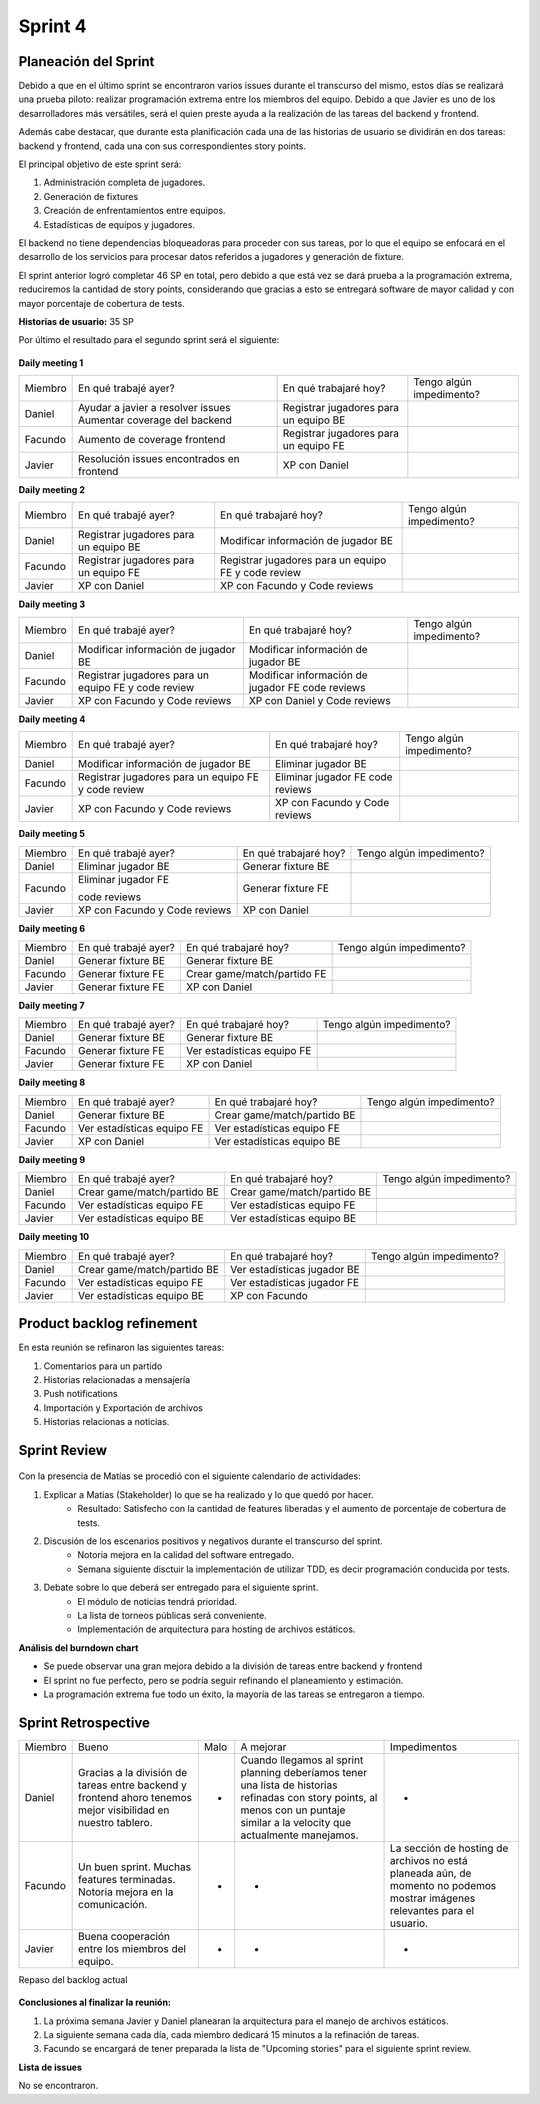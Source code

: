 .. raw:: PDF

    PageBreak

Sprint 4
--------

Planeación del Sprint
#####################

Debido a que en el último sprint se encontraron varios issues durante el transcurso del mismo, estos 
días se realizará una prueba piloto: realizar programación extrema entre los miembros del equipo. Debido 
a que Javier es uno de los desarrolladores más versátiles, será el quien preste ayuda a la realización
de las tareas del backend y frontend. 

Además cabe destacar, que durante esta planificación cada una de las historias de usuario se dividirán en 
dos tareas: backend y frontend, cada una con sus correspondientes story points.

El principal objetivo de este sprint será:

1. Administración completa de jugadores.
2. Generación de fixtures
3. Creación de enfrentamientos entre equipos.
4. Estadísticas de equipos y jugadores.

El backend no tiene dependencias bloqueadoras para proceder con sus tareas, por lo que 
el equipo se enfocará en el desarrollo de los servicios para procesar datos referidos a 
jugadores y generación de fixture.

El sprint anterior logró completar 46 SP en total, pero debido a que está vez se dará prueba a la programación extrema,
reduciremos la cantidad de story points, considerando que gracias a esto se entregará software de mayor calidad 
y con mayor porcentaje de cobertura de tests.

**Historias de usuario:** 35 SP 

Por último el resultado para el segundo sprint será el siguiente:

.. figure:: pictures/sprint4/planned.png
  :scale: 250%
  :alt: Sprint Planning

**Daily meeting 1**

.. class:: meeting

+---------+-------------------------------------------+---------------------------------------+--------------------------+
| Miembro | En qué trabajé ayer?                      | En qué trabajaré hoy?                 | Tengo algún impedimento? |
+---------+-------------------------------------------+---------------------------------------+--------------------------+
| Daniel  | Ayudar a javier a resolver issues         | Registrar jugadores para un equipo BE |                          |
|         | Aumentar coverage del backend             |                                       |                          |
+---------+-------------------------------------------+---------------------------------------+--------------------------+
| Facundo | Aumento de coverage frontend              | Registrar jugadores para un equipo FE |                          |
+---------+-------------------------------------------+---------------------------------------+--------------------------+
| Javier  | Resolución issues encontrados en frontend | XP con Daniel                         |                          |
+---------+-------------------------------------------+---------------------------------------+--------------------------+

**Daily meeting 2**

.. class:: meeting

+---------+---------------------------------------+-----------------------------------------------------+--------------------------+
| Miembro | En qué trabajé ayer?                  | En qué trabajaré hoy?                               | Tengo algún impedimento? |
+---------+---------------------------------------+-----------------------------------------------------+--------------------------+
| Daniel  | Registrar jugadores para un equipo BE | Modificar información de jugador BE                 |                          |
+---------+---------------------------------------+-----------------------------------------------------+--------------------------+
| Facundo | Registrar jugadores para un equipo FE | Registrar jugadores para un equipo FE y code review |                          |
+---------+---------------------------------------+-----------------------------------------------------+--------------------------+
| Javier  | XP con Daniel                         | XP con Facundo y Code reviews                       |                          |
+---------+---------------------------------------+-----------------------------------------------------+--------------------------+

**Daily meeting 3**

.. class:: meeting

+---------+-----------------------------------------------------+--------------------------------------+--------------------------+
| Miembro | En qué trabajé ayer?                                | En qué trabajaré hoy?                | Tengo algún impedimento? |
+---------+-----------------------------------------------------+--------------------------------------+--------------------------+
| Daniel  | Modificar información de jugador BE                 | Modificar información de jugador BE  |                          |
+---------+-----------------------------------------------------+--------------------------------------+--------------------------+
| Facundo | Registrar jugadores para un equipo FE y code review | Modificar información de jugador FE  |                          |
|         |                                                     | code reviews                         |                          |
+---------+-----------------------------------------------------+--------------------------------------+--------------------------+
| Javier  | XP con Facundo y Code reviews                       | XP con Daniel y Code reviews         |                          |
+---------+-----------------------------------------------------+--------------------------------------+--------------------------+

**Daily meeting 4**

.. class:: meeting

+---------+-----------------------------------------------------+-------------------------------+--------------------------+
| Miembro | En qué trabajé ayer?                                | En qué trabajaré hoy?         | Tengo algún impedimento? |
+---------+-----------------------------------------------------+-------------------------------+--------------------------+
| Daniel  | Modificar información de jugador BE                 | Eliminar jugador BE           |                          |
+---------+-----------------------------------------------------+-------------------------------+--------------------------+
| Facundo | Registrar jugadores para un equipo FE y code review | Eliminar jugador FE           |                          |
|         |                                                     | code reviews                  |                          |
+---------+-----------------------------------------------------+-------------------------------+--------------------------+
| Javier  | XP con Facundo y Code reviews                       | XP con Facundo y Code reviews |                          |
+---------+-----------------------------------------------------+-------------------------------+--------------------------+

**Daily meeting 5**

.. class:: meeting

+---------+-------------------------------+-----------------------+--------------------------+
| Miembro | En qué trabajé ayer?          | En qué trabajaré hoy? | Tengo algún impedimento? |
+---------+-------------------------------+-----------------------+--------------------------+
| Daniel  | Eliminar jugador BE           | Generar fixture BE    |                          |
+---------+-------------------------------+-----------------------+--------------------------+
| Facundo | Eliminar jugador FE           | Generar fixture FE    |                          |
|         |                               |                       |                          |
|         | code reviews                  |                       |                          |
+---------+-------------------------------+-----------------------+--------------------------+
| Javier  | XP con Facundo y Code reviews | XP con Daniel         |                          |
+---------+-------------------------------+-----------------------+--------------------------+

**Daily meeting 6**

.. class:: meeting

+---------+----------------------+-----------------------------+--------------------------+
| Miembro | En qué trabajé ayer? | En qué trabajaré hoy?       | Tengo algún impedimento? |
+---------+----------------------+-----------------------------+--------------------------+
| Daniel  | Generar fixture BE   | Generar fixture BE          |                          |
+---------+----------------------+-----------------------------+--------------------------+
| Facundo | Generar fixture FE   | Crear game/match/partido FE |                          |
+---------+----------------------+-----------------------------+--------------------------+
| Javier  | Generar fixture FE   | XP con Daniel               |                          |
+---------+----------------------+-----------------------------+--------------------------+

**Daily meeting 7**

.. class:: meeting

+---------+----------------------+----------------------------+--------------------------+
| Miembro | En qué trabajé ayer? | En qué trabajaré hoy?      | Tengo algún impedimento? |
+---------+----------------------+----------------------------+--------------------------+
| Daniel  | Generar fixture BE   | Generar fixture BE         |                          |
+---------+----------------------+----------------------------+--------------------------+
| Facundo | Generar fixture FE   | Ver estadísticas equipo FE |                          |
+---------+----------------------+----------------------------+--------------------------+
| Javier  | Generar fixture FE   | XP con Daniel              |                          |
+---------+----------------------+----------------------------+--------------------------+

**Daily meeting 8**

.. class:: meeting

+---------+----------------------------+-----------------------------+--------------------------+
| Miembro | En qué trabajé ayer?       | En qué trabajaré hoy?       | Tengo algún impedimento? |
+---------+----------------------------+-----------------------------+--------------------------+
| Daniel  | Generar fixture BE         | Crear game/match/partido BE |                          |
+---------+----------------------------+-----------------------------+--------------------------+
| Facundo | Ver estadísticas equipo FE | Ver estadísticas equipo FE  |                          |
+---------+----------------------------+-----------------------------+--------------------------+
| Javier  | XP con Daniel              | Ver estadísticas equipo BE  |                          |
+---------+----------------------------+-----------------------------+--------------------------+

**Daily meeting 9**

.. class:: meeting

+---------+-----------------------------+-----------------------------+--------------------------+
| Miembro | En qué trabajé ayer?        | En qué trabajaré hoy?       | Tengo algún impedimento? |
+---------+-----------------------------+-----------------------------+--------------------------+
| Daniel  | Crear game/match/partido BE | Crear game/match/partido BE |                          |
+---------+-----------------------------+-----------------------------+--------------------------+
| Facundo | Ver estadísticas equipo FE  | Ver estadísticas equipo FE  |                          |
+---------+-----------------------------+-----------------------------+--------------------------+
| Javier  | Ver estadísticas equipo BE  | Ver estadísticas equipo BE  |                          |
+---------+-----------------------------+-----------------------------+--------------------------+

**Daily meeting 10**

.. class:: meeting

+---------+-----------------------------+-----------------------------+--------------------------+
| Miembro | En qué trabajé ayer?        | En qué trabajaré hoy?       | Tengo algún impedimento? |
+---------+-----------------------------+-----------------------------+--------------------------+
| Daniel  | Crear game/match/partido BE | Ver estadísticas jugador BE |                          |
+---------+-----------------------------+-----------------------------+--------------------------+
| Facundo | Ver estadísticas equipo FE  | Ver estadísticas jugador FE |                          |
+---------+-----------------------------+-----------------------------+--------------------------+
| Javier  | Ver estadísticas equipo BE  | XP con Facundo              |                          |
+---------+-----------------------------+-----------------------------+--------------------------+


Product backlog refinement
##########################

En esta reunión se refinaron las siguientes tareas:

1. Comentarios para un partido
2. Historias relacionadas a mensajería
3. Push notifications
4. Importación y Exportación de archivos
5. Historias relacionas a noticias.

.. raw:: PDF

    PageBreak

Sprint Review
#############

.. figure:: pictures/sprint4/burndown-chart.png
  :scale: 100%
  :alt: Burndown chart

.. figure:: pictures/sprint4/velocity.png
  :scale: 150%
  :alt: Velocity chart

Con la presencia de Matías se procedió con el siguiente calendario de actividades:

1. Explicar a Matias (Stakeholder) lo que se ha realizado y lo que quedó por hacer.
    - Resultado: Satisfecho con la cantidad de features liberadas y el aumento de porcentaje de cobertura de tests.
2. Discusión de los escenarios positivos y negativos durante el transcurso del sprint.
    - Notoria mejora en la calidad del software entregado.
    - Semana siguiente disctuir la implementación de utilizar TDD, es decir programación conducida por tests.
3. Debate sobre lo que deberá ser entregado para el siguiente sprint.
    - El módulo de noticias tendrá prioridad.
    - La lista de torneos públicas será conveniente.
    - Implementación de arquitectura para hosting de archivos estáticos.


**Análisis del burndown chart**

- Se puede observar una gran mejora debido a la división de tareas entre backend y frontend
- El sprint no fue perfecto, pero se podría seguir refinando el planeamiento y estimación.
- La programación extrema fue todo un éxito, la mayoría de las tareas se entregaron a tiempo.

Sprint Retrospective
####################

.. class:: retro

+---------+--------------------------------------------------------------------------------+------+------------------------------------------------------------+----------------------------------------------+
| Miembro | Bueno                                                                          | Malo | A mejorar                                                  | Impedimentos                                 |
+---------+--------------------------------------------------------------------------------+------+------------------------------------------------------------+----------------------------------------------+
| Daniel  | Gracias a la división de tareas entre backend                                  | -    | Cuando llegamos al sprint planning deberíamos tener        | -                                            |
|         | y frontend ahoro tenemos mejor visibilidad en                                  |      | una lista de historias refinadas con story points, al      |                                              |
|         | nuestro tablero.                                                               |      | menos con un puntaje similar a la velocity que actualmente |                                              |
|         |                                                                                |      | manejamos.                                                 |                                              |
+---------+--------------------------------------------------------------------------------+------+------------------------------------------------------------+----------------------------------------------+
| Facundo | Un buen sprint. Muchas features terminadas. Notoria mejora en la comunicación. | -    | -                                                          | La sección de hosting de archivos            |
|         |                                                                                |      |                                                            | no está planeada aún, de momento no podemos  |
|         |                                                                                |      |                                                            | mostrar imágenes relevantes para el usuario. |
+---------+--------------------------------------------------------------------------------+------+------------------------------------------------------------+----------------------------------------------+
| Javier  | Buena cooperación entre los miembros del equipo.                               | -    | -                                                          | -                                            |
+---------+--------------------------------------------------------------------------------+------+------------------------------------------------------------+----------------------------------------------+

.. raw:: PDF

    PageBreak
    
Repaso del backlog actual

.. figure:: pictures/sprint4/backlog.png
  :scale: 200%
  :alt: Backlog actualizado


**Conclusiones al finalizar la reunión:**

1. La próxima semana Javier y Daniel planearan la arquitectura para el manejo de archivos estáticos.
2. La siguiente semana cada día, cada miembro dedicará 15 minutos a la refinación de tareas.
3. Facundo se encargará de tener preparada la lista de "Upcoming stories" para el siguiente sprint review.

**Lista de issues**

No se encontraron.

.. raw:: PDF

    PageBreak